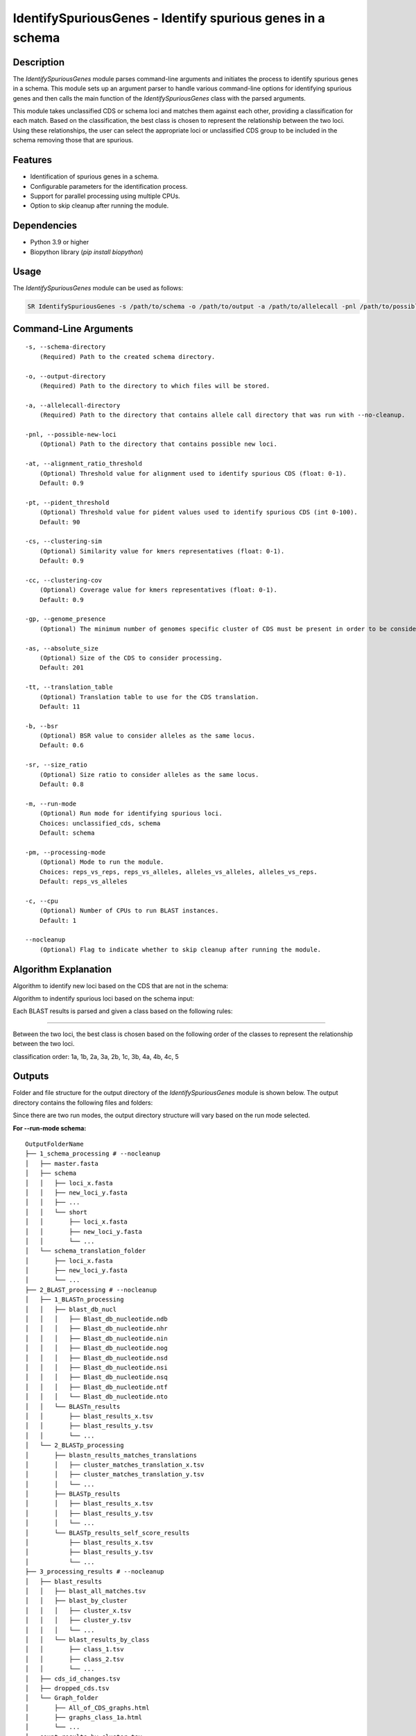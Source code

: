 IdentifySpuriousGenes - Identify spurious genes in a schema
===========================================================

Description
-----------

The `IdentifySpuriousGenes` module parses command-line arguments and initiates the process to identify spurious genes in a schema. This module sets up an argument parser to handle various command-line options for identifying spurious genes and then calls the main function of the `IdentifySpuriousGenes` class with the parsed arguments.

This module takes unclassified CDS or schema loci and matches them against each other, providing a classification for each match. Based on the classification, the best class is chosen to represent the relationship between the two loci. Using these relationships, the user can select the appropriate loci or unclassified CDS group to be included in the schema removing those that are spurious.

Features
--------

- Identification of spurious genes in a schema.
- Configurable parameters for the identification process.
- Support for parallel processing using multiple CPUs.
- Option to skip cleanup after running the module.

Dependencies
------------

- Python 3.9 or higher
- Biopython library (`pip install biopython`)

Usage
-----

The `IdentifySpuriousGenes` module can be used as follows:

.. code-block:: bash

    SR IdentifySpuriousGenes -s /path/to/schema -o /path/to/output -a /path/to/allelecall -pnl /path/to/possible_new_loci -at 0.9 -pt 90 -cs 0.9 -cc 0.9 -gp 10 -as 201 -tt 11 -b 0.6 -sr 0.8 -m schema -pm reps_vs_alleles -c 4 --nocleanup

Command-Line Arguments
----------------------

::

    -s, --schema-directory
        (Required) Path to the created schema directory.

    -o, --output-directory
        (Required) Path to the directory to which files will be stored.

    -a, --allelecall-directory
        (Required) Path to the directory that contains allele call directory that was run with --no-cleanup.

    -pnl, --possible-new-loci
        (Optional) Path to the directory that contains possible new loci.

    -at, --alignment_ratio_threshold
        (Optional) Threshold value for alignment used to identify spurious CDS (float: 0-1).
        Default: 0.9

    -pt, --pident_threshold
        (Optional) Threshold value for pident values used to identify spurious CDS (int 0-100).
        Default: 90

    -cs, --clustering-sim
        (Optional) Similarity value for kmers representatives (float: 0-1).
        Default: 0.9

    -cc, --clustering-cov
        (Optional) Coverage value for kmers representatives (float: 0-1).
        Default: 0.9

    -gp, --genome_presence
        (Optional) The minimum number of genomes specific cluster of CDS must be present in order to be considered.

    -as, --absolute_size
        (Optional) Size of the CDS to consider processing.
        Default: 201

    -tt, --translation_table
        (Optional) Translation table to use for the CDS translation.
        Default: 11

    -b, --bsr
        (Optional) BSR value to consider alleles as the same locus.
        Default: 0.6

    -sr, --size_ratio
        (Optional) Size ratio to consider alleles as the same locus.
        Default: 0.8

    -m, --run-mode
        (Optional) Run mode for identifying spurious loci.
        Choices: unclassified_cds, schema
        Default: schema

    -pm, --processing-mode
        (Optional) Mode to run the module.
        Choices: reps_vs_reps, reps_vs_alleles, alleles_vs_alleles, alleles_vs_reps.
        Default: reps_vs_alleles

    -c, --cpu
        (Optional) Number of CPUs to run BLAST instances.
        Default: 1

    --nocleanup
        (Optional) Flag to indicate whether to skip cleanup after running the module.

Algorithm Explanation
---------------------

Algorithm to identify new loci based on the CDS that are not in the schema:

.. image:: source/IdentifySpuriousGenes_unclassifiedCDS.png
   :alt: Algorithm for unclassified CDS
   :width: 80%
   :align: center

Algorithm to indentify spurious loci based on the schema input:

.. image:: source/IdentifySpuriousGenes_schema.png
   :alt: Algorithm to identify spurious loci
   :width: 80%
   :align: center

Each BLAST results is parsed and given a class based on the following rules:

.. image:: source/algorithm_classification.png
   :alt: Classification algorithm
   :width: 80%
   :align: center

---------------------------------------------------------------------------------

Between the two loci, the best class is chosen based on the following order of the classes to represent the relationship between the two loci.

classification order: 1a, 1b, 2a, 3a, 2b, 1c, 3b, 4a, 4b, 4c, 5


Outputs
-------
Folder and file structure for the output directory of the `IdentifySpuriousGenes` module is shown below. The output directory contains the following files and folders:

Since there are two run modes, the output directory structure will vary based on the run mode selected.

**For --run-mode schema:**

::

    OutputFolderName
    ├── 1_schema_processing # --nocleanup
    │   ├── master.fasta
    │   ├── schema
    │   │   ├── loci_x.fasta
    │   │   ├── new_loci_y.fasta
    │   │   ├── ...
    │   │   └── short
    │   │       ├── loci_x.fasta
    │   │       ├── new_loci_y.fasta
    │   │       └── ...
    │   └── schema_translation_folder
    │       ├── loci_x.fasta
    │       ├── new_loci_y.fasta
    │       └── ...
    ├── 2_BLAST_processing # --nocleanup
    │   ├── 1_BLASTn_processing
    │   │   ├── blast_db_nucl
    │   │   │   ├── Blast_db_nucleotide.ndb
    │   │   │   ├── Blast_db_nucleotide.nhr
    │   │   │   ├── Blast_db_nucleotide.nin
    │   │   │   ├── Blast_db_nucleotide.nog
    │   │   │   ├── Blast_db_nucleotide.nsd
    │   │   │   ├── Blast_db_nucleotide.nsi
    │   │   │   ├── Blast_db_nucleotide.nsq
    │   │   │   ├── Blast_db_nucleotide.ntf
    │   │   │   └── Blast_db_nucleotide.nto
    │   │   └── BLASTn_results
    │   │       ├── blast_results_x.tsv
    │   │       ├── blast_results_y.tsv
    │   │       └── ...
    │   └── 2_BLASTp_processing
    │       ├── blastn_results_matches_translations
    │       │   ├── cluster_matches_translation_x.tsv
    │       │   ├── cluster_matches_translation_y.tsv
    │       │   └── ...
    │       ├── BLASTp_results
    │       │   ├── blast_results_x.tsv
    │       │   ├── blast_results_y.tsv
    │       │   └── ...
    │       └── BLASTp_results_self_score_results
    │           ├── blast_results_x.tsv
    │           ├── blast_results_y.tsv
    │           └── ...
    ├── 3_processing_results # --nocleanup
    │   ├── blast_results
    │   │   ├── blast_all_matches.tsv
    │   │   ├── blast_by_cluster
    │   │   │   ├── cluster_x.tsv
    │   │   │   ├── cluster_y.tsv
    │   │   │   └── ...
    │   │   └── blast_results_by_class
    │   │       ├── class_1.tsv
    │   │       ├── class_2.tsv
    │   │       └── ...
    │   ├── cds_id_changes.tsv
    │   ├── dropped_cds.tsv
    │   └── Graph_folder
    │       ├── All_of_CDS_graphs.html
    │       ├── graphs_class_1a.html
    │       └── ...
    ├── count_results_by_cluster.tsv
    ├── drop_loci_reason.tsv
    ├── recommendations.tsv
    └── related_matches.tsv

**For --run-mode unclassified_cds:**

::

    OutputFolderName
    ├── 1_CDS_processing # --nocleanup
    │   ├── CDS_not_found.fasta
    │   └── CDS_not_found_translation.fasta
    ├── 2_BLAST_processing # --nocleanup
    │   ├── 1_BLASTn_processing
    │   │   ├── Blast_db_nucleotide
    │   │   │   ├── Blast_db_nucleotide.ndb
    │   │   │   ├── Blast_db_nucleotide.nhr
    │   │   │   ├── Blast_db_nucleotide.nin
    │   │   │   ├── Blast_db_nucleotide.nog
    │   │   │   ├── Blast_db_nucleotide.nsd
    │   │   │   ├── Blast_db_nucleotide.nsi
    │   │   │   ├── Blast_db_nucleotide.nsq
    │   │   │   ├── Blast_db_nucleotide.ntf
    │   │   │   └── Blast_db_nucleotide.nto
    │   │   └── BLASTn_results
    │   │       ├── blast_results_x.tsv
    │   │       ├── blast_results_y.tsv
    │   │       └── ...
    │   └── 2_BLASTp_processing
    │       ├── blastn_results_matches_translations
    │       │   ├── cluster_matches_translation_x.tsv
    │       │   ├── cluster_matches_translation_y.tsv
    │       │   └── ...
    │       ├── BLASTp_results
    │       │   ├── blast_results_x.tsv
    │       │   ├── blast_results_y.tsv
    │       │   └── ...
    │       └── BLASTp_results_self_score_results
    │           ├── blast_results_x.tsv
    │           ├── blast_results_y.tsv
    │           └── ...
    ├── 3_processing_results # --nocleanup
    │   ├── blast_results
    │   │   ├── blast_all_matches.tsv
    │   │   ├── blast_by_cluster
    │   │   │   ├── cluster_x.tsv
    │   │   │   ├── cluster_y.tsv
    │   │   │   └── ...
    │   │   └── blast_results_by_class
    │   │       ├── class_1.tsv
    │   │       ├── class_2.tsv
    │   │       └── ...
    │   ├── cds_id_changes.tsv
    │   ├── dropped_cds.tsv
    │   └── Graph_folder
    │       ├── All_of_CDS_graphs.html
    │       ├── graphs_class_1a.html
    │       └── ...
    ├── count_results_by_cluster.tsv
    ├── drop_loci_reason.tsv
    ├── recommendations.tsv
    ├── related_matches.tsv
    ├── temp_fastas
    │   ├── cluster_x.fasta
    │   ├── cluster_y.fasta
    │   └── ...
    └── temp_fastas_path.txt

Output files and folders description:
-------------------------------------

**For --run-mode schema:**

::

    **OutputFolderName**
        The folder where the output files are stored.

    1_schema_processing
        Folder containing schema processing results.

        master.fasta
            Master FASTA file.

        schema
            Folder containing schema files.

            loci_x.fasta
                FASTA file for locus x.

            new_loci_y.fasta
                FASTA file for new locus y.

            ...
                Other loci files.

        short
            Folder containing short loci files.

            loci_x.fasta
                Short FASTA file for locus x.

            new_loci_y.fasta
                Short FASTA file for new locus y.

            ...
                Other short loci files.

        schema_translation_folder
            Folder containing schema translations.

            loci_x.fasta
                Translation for locus x.

            new_loci_y.fasta
                Translation for new locus y.

            ...
                Other translations.

    2_BLAST_processing
        Folder containing BLAST processing results.

        1_BLASTn_processing
            Folder containing BLASTn processing results.

            blast_db_nucl
                Folder containing BLASTn database.

                Blast_db_nucleotide.ndb
                    BLASTn nucleotide database file.

                Blast_db_nucleotide.nhr
                    BLASTn nucleotide header file.

                Blast_db_nucleotide.nin
                    BLASTn nucleotide index file.

                Blast_db_nucleotide.nog
                    BLASTn nucleotide organism group file.

                Blast_db_nucleotide.nsd
                    BLASTn nucleotide sequence data file.

                Blast_db_nucleotide.nsi
                    BLASTn nucleotide sequence index file.

                Blast_db_nucleotide.nsq
                    BLASTn nucleotide sequence query file.

                Blast_db_nucleotide.ntf
                    BLASTn nucleotide taxonomy file.

                Blast_db_nucleotide.nto
                    BLASTn nucleotide taxonomy organism file.

            BLASTn_results
                Folder containing BLASTn results.

                blast_results_x.tsv
                    BLASTn results for x.

                blast_results_y.tsv
                    BLASTn results for y.

                ...
                    Other BLASTn results.

        2_BLASTp_processing
            Folder containing BLASTp processing results.

            blastn_results_matches_translations
                Folder containing BLASTn results matches translations.

                cluster_matches_translation_x.tsv
                    Cluster matches translation for x.

                cluster_matches_translation_y.tsv
                    Cluster matches translation for y.

                ...
                    Other cluster matches translations.

            BLASTp_results
                Folder containing BLASTp results.

                blast_results_x.tsv
                    BLASTp results for x.

                blast_results_y.tsv
                    BLASTp results for y.

                ...
                    Other BLASTp results.

            BLASTp_results_self_score_results
                Folder containing BLASTp self-score results.

                blast_results_x.tsv
                    BLASTp self-score results for x.

                blast_results_y.tsv
                    BLASTp self-score results for y.

                ...
                    Other BLASTp self-score results.

    3_processing_results
        Folder containing processing results.

        blast_results
            Folder containing BLAST results.

            blast_all_matches.tsv
                TSV file containing all BLAST matches.

            blast_by_cluster
                Folder containing BLAST results by cluster.

                cluster_x.tsv
                    BLAST results for cluster x.

                cluster_y.tsv
                    BLAST results for cluster y.

                ...
                    Other cluster results.

            blast_results_by_class
                Folder containing BLAST results by class.

                class_1.tsv
                    BLAST results for class 1.

                class_2.tsv
                    BLAST results for class 2.

                ...
                    Other class results.

        cds_id_changes.tsv
            TSV file containing changes in CDS IDs.

        dropped_cds.tsv
            TSV file containing dropped CDS.

        Graph_folder
            Folder containing graphs.

            All_of_CDS_graphs.html
                HTML file containing all CDS graphs.

            graphs_class_1a.html
                HTML file containing class 1a graphs.

            ...
                Other graph files.

        **count_results_by_cluster.tsv**
            TSV file containing count results by cluster.

        **drop_loci_reason.tsv**
            TSV file containing reasons for dropping loci.

        **recommendations.tsv**
            TSV file containing recommendations.

        **related_matches.tsv**
            TSV file containing related matches.

**For --run-mode unclassified_cds:**

::

    **OutputFolderName**
        The folder where the output files are stored.

    1_CDS_processing
        Folder containing CDS processing results.

        CDS_not_found.fasta
            FASTA file containing CDS not found.

        CDS_not_found_translation.fasta
            FASTA file containing translations of CDS not found.

    2_BLAST_processing
        Folder containing BLAST processing results.

        1_BLASTn_processing
            Folder containing BLASTn processing results.

            blast_db_nucl
                Folder containing BLASTn database.

                Blast_db_nucleotide.ndb
                    BLASTn nucleotide database file.

                Blast_db_nucleotide.nhr
                    BLASTn nucleotide header file.

                Blast_db_nucleotide.nin
                    BLASTn nucleotide index file.

                Blast_db_nucleotide.nog
                    BLASTn nucleotide organism group file.

                Blast_db_nucleotide.nsd
                    BLASTn nucleotide sequence data file.

                Blast_db_nucleotide.nsi
                    BLASTn nucleotide sequence index file.

                Blast_db_nucleotide.nsq
                    BLASTn nucleotide sequence query file.

                Blast_db_nucleotide.ntf
                    BLASTn nucleotide taxonomy file.

                Blast_db_nucleotide.nto
                    BLASTn nucleotide taxonomy organism file.

            BLASTn_results
                Folder containing BLASTn results.

                blast_results_x.tsv
                    BLASTn results for x.

                blast_results_y.tsv
                    BLASTn results for y.

                ...
                    Other BLASTn results.

        2_BLASTp_processing
            Folder containing BLASTp processing results.

            blastn_results_matches_translations
                Folder containing BLASTn results matches translations.

                cluster_matches_translation_x.tsv
                    Cluster matches translation for x.

                cluster_matches_translation_y.tsv
                    Cluster matches translation for y.

                ...
                    Other cluster matches translations.

            BLASTp_results
                Folder containing BLASTp results.

                blast_results_x.tsv
                    BLASTp results for x.

                blast_results_y.tsv
                    BLASTp results for y.

                ...
                    Other BLASTp results.

            BLASTp_results_self_score_results
                Folder containing BLASTp self-score results.

                blast_results_x.tsv
                    BLASTp self-score results for x.

                blast_results_y.tsv
                    BLASTp self-score results for y.

                ...
                    Other BLASTp self-score results.

    3_processing_results
        Folder containing processing results.

        blast_results
            Folder containing BLAST results.

            blast_all_matches.tsv
                TSV file containing all BLAST matches.

            blast_by_cluster
                Folder containing BLAST results by cluster.

                cluster_x.tsv
                    BLAST results for cluster x.

                cluster_y.tsv
                    BLAST results for cluster y.

                ...
                    Other cluster results.

            blast_results_by_class
                Folder containing BLAST results by class.

                class_1.tsv
                    BLAST results for class 1.

                class_2.tsv
                    BLAST results for class 2.

                ...
                    Other class results.

        cds_id_changes.tsv
            TSV file containing changes in CDS IDs.

        dropped_cds.tsv
            TSV file containing dropped CDS.

        Graph_folder
            Folder containing graphs.

            All_of_CDS_graphs.html
                HTML file containing all CDS graphs.

            graphs_class_1a.html
                HTML file containing class 1a graphs.

            ...
                Other graph files.

        **count_results_by_cluster.tsv**
            TSV file containing count results by cluster.

        **drop_loci_reason.tsv**
            TSV file containing reasons for dropping loci.

        **recommendations.tsv**
            TSV file containing recommendations.

        **related_matches.tsv**
            TSV file containing related matches.

        **temp_fastas**
            Folder containing temporary FASTA files.

            **cluster_x.fasta**
                Temporary FASTA file for cluster x.

            **cluster_y.fasta**
                Temporary FASTA file for cluster y.

            **...**
                Other temporary FASTA files.

        **temp_fastas_path.txt**
            Text file containing paths to temporary FASTA files.

Report files description
------------------------

.. csv-table:: **count_results_by_cluster.tsv**
    :header: "Query", "Subject", "1a", "1b", "2a", "3a", "2b", "1c", "3b", "4a", "4b", "4c", "5", "Representatives_count", "Alelles_count", "Frequency_in_genomes_query", "Frequency_in_genomes_subject"
    :widths: 15, 15, 20, 5, 5, 5, 5, 15, 5, 5, 5, 5, 5, 20, 20, 25, 25

    x, y, 378|1024|-|1024, -, -, -, -, 646|1024|1024|1024, -, -, -, -, -, 16|64, 16|64, 223, 133
    #,
    x, z, -, -, -, -, -, 128|128|128|128, -, -, -, -, -, 16|8, 16|8, 223, 99
    #,
    x, w, 6|224|1|224, -, -, -, -, 218|224|223|224, -, -, -, -, -, 16|14, 16|14, 223, 221
    ...

columns description:

::

    Query: The query locus.
    Subject: The subject locus.
    1a-5: The count of the loci in the cluster, interpret the values as this, for x query and y subject class 1a '378|1024|-|1024', x has 378 matches out of 1024 to y that are class 1a and while y has no matches '-' out of 1024 to x.
    alleles_used_to_blast_count: The count of alleles used to blast.
    alleles_blasted_against_count: The count of alleles blasted against.
    Frequency_in_genomes_query: The frequency of the query locus in genomes.
    Frequency_in_genomes_subject: The frequency of the subject locus in genomes.

.. csv-table:: **drop_loci_reason.tsv**
    :header: "Possible_new_loci_ID", "Drop_Reason"
    :widths: 40, 60

    x, Dropped_due_to_smaller_genome_presence_than_matched_cluster
    y, Dropped_due_to_smaller_genome_presence_than_matched_cluster
    z, Dropped_due_to_smaller_genome_presence_than_matched_cluster
    ...

columns description:

::

    Possible_new_loci_ID: The identifier for the possible new locus.
    Drop_Reason: The reason for dropping the locus.

.. csv-table:: **recommendations.tsv**
    :header: "Recommendation", "IDs"
    :widths: 20, 80

    Joined_x, "x,y,z"
    Choice_2b, "x,u,t"
    Drop, j
    #,
    Joined_a, "a,b,c"
    #,
    Drop, k
    ...

columns description:

::

    Recommendation: The type of recommendation (e.g., Joined, Choice, Drop).
    IDs: A comma-separated list of identifiers for the loci that are recommended.

.. csv-table:: **related_matches.tsv**
    :header: "Query", "Subject", "Class", "Class_count", "Inverse_class", "Inverse_class_count", "Frequency_in_genomes_query", "Frequency_in_genomes_subject", "alleles_used_to_blast_count", "alleles_blasted_against_count"
    :widths: 20, 20, 10, 10, 10, 10, 20, 20, 20, 20

    x, y, 1a, 378/1024, 1c, 1024/1024, 223, 133, 16|64, 16|64
    x, z, 1c, 128/128, 1c, 128/128, 223, 99, 16|8, 16|8
    x, w, 1a, 6/224, 1a, 1/224, 223, 221, 16|14, 16|14
    #
    a, b, 1a, 378/1024, 1c, 1024/1024, 223, 133, 16|64, 16|64
    a, c, 1c, 128/128, 1c, 128/128, 223, 99, 16|8, 16|8
    ...
    
columns description:

::
    
    Query: The query locus.
    Subject: The subject locus.
    Class: The best class of the matches for that loci.
    Class_count: The count of matches of the loci in the class.
    Inverse_class: The best class of the inverse match for those loci.
    Inverse_class_count: The count of inverse matches of the loci in that class.
    Frequency_in_genomes_query: The frequency of the query locus in genomes.
    Frequency_in_genomes_subject: The frequency of the subject locus in genomes.
    alleles_used_to_blast_count: The count of alleles used to blast.
    alleles_blasted_against_count: The count of alleles blasted against.

**temp_fastas_path.txt**:
::

    /path/to/temp_fastas/cluster_x.fasta
    /path/to/temp_fastas/cluster_y.fasta
    /path/to/temp_fastas/cluster_z.fasta
    ...

Examples
--------

Here are some example commands to use the `IdentifySpuriousGenes` module:

.. code-block:: bash

    # Identify spurious genes using default parameters
    SR IdentifySpuriousGenes -s /path/to/schema -o /path/to/output -a /path/to/allelecall

    # Identify spurious genes with custom parameters
    SR IdentifySpuriousGenes -s /path/to/schema -o /path/to/output -a /path/to/allelecall -pnl /path/to/possible_new_loci -at 0.9 -pt 90 -cs 0.9 -cc 0.9 -gp 10 -as 201 -tt 11 -b 0.6 -sr 0.8 -m schema -pm reps_vs_alleles -c 4 --nocleanup

Troubleshooting
---------------

If you encounter issues while using the `IdentifySpuriousGenes` module, consider the following troubleshooting steps:

- Verify that the paths to the schema, output, and allele call directories are correct.
- Check the output directory for any error logs or messages.
- Increase the number of CPUs using the `-c` or `--cpu` option if the process is slow.
